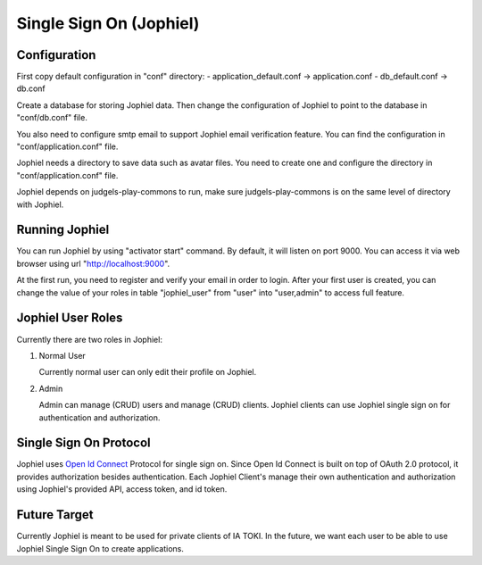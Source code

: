 Single Sign On (Jophiel)
************************

Configuration
=============

First copy default configuration in "conf" directory:
- application_default.conf -> application.conf
- db_default.conf -> db.conf

Create a database for storing Jophiel data. Then change the configuration of Jophiel to point to the database in "conf/db.conf" file.

You also need to configure smtp email to support Jophiel email verification feature. You can find the configuration in "conf/application.conf" file.

Jophiel needs a directory to save data such as avatar files. You need to create one and configure the directory in "conf/application.conf" file.

Jophiel depends on judgels-play-commons to run, make sure judgels-play-commons is on the same level of directory with Jophiel.

Running Jophiel
===============

You can run Jophiel by using "activator start" command. By default, it will listen on port 9000. You can access it via web browser using url "http://localhost:9000". 

At the first run, you need to register and verify your email in order to login. After your first user is created, you can change the value of your roles in table "jophiel_user" from "user" into "user,admin" to access full feature.

Jophiel User Roles
==================

Currently there are two roles in Jophiel:

1. Normal User

   Currently normal user can only edit their profile on Jophiel.

2. Admin

   Admin can manage (CRUD) users and manage (CRUD) clients. Jophiel clients can use Jophiel single sign on for authentication and authorization.

Single Sign On Protocol
=======================

Jophiel uses `Open Id Connect <http://openid.net/connect/>`_ Protocol for single sign on. Since Open Id Connect is built on top of OAuth 2.0 protocol, it provides authorization besides authentication. Each Jophiel Client's manage their own authentication and authorization using Jophiel's provided API, access token, and id token.

Future Target
=============

Currently Jophiel is meant to be used for private clients of IA TOKI. In the future, we want each user to be able to use Jophiel Single Sign On to create applications.